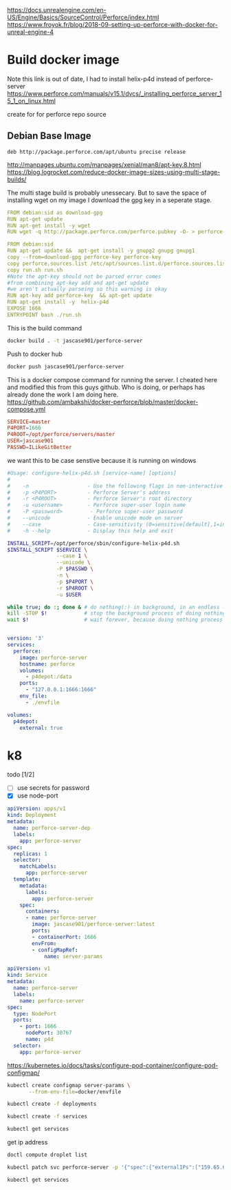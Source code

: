 
https://docs.unrealengine.com/en-US/Engine/Basics/SourceControl/Perforce/index.html
https://www.froyok.fr/blog/2018-09-setting-up-perforce-with-docker-for-unreal-engine-4


* Build docker image
Note this link is out of date, I had to install helix-p4d instead of perforce-server
https://www.perforce.com/manuals/v15.1/dvcs/_installing_perforce_server_15_1_on_linux.html

create for for perforce repo source

** Debian Base Image
#+BEGIN_SRC text :tangle docker/perforce.sources.list
deb http://package.perforce.com/apt/ubuntu precise release
#+END_SRC

http://manpages.ubuntu.com/manpages/xenial/man8/apt-key.8.html
https://blog.logrocket.com/reduce-docker-image-sizes-using-multi-stage-builds/

The multi stage build is probably unessecary. But to save the space of
installing wget on my image I download the gpg key in a seperate stage.

#+BEGIN_SRC yaml :tangle docker/Dockerfile
FROM debian:sid as download-gpg
RUN apt-get update
RUN apt-get install -y wget
RUN wget -q http://package.perforce.com/perforce.pubkey -O- > perforce-key
#+END_SRC


#+BEGIN_SRC yaml :tangle docker/Dockerfile
FROM debian:sid
RUN apt-get update &&  apt-get install -y gnupg2 gnupg gnupg1
copy --from=download-gpg perforce-key perforce-key
copy perforce.sources.list /etc/apt/sources.list.d/perforce.sources.list
copy run.sh run.sh
#Note the apt-key should not be parsed error comes 
#from combining apt-key add and apt-get update 
#we aren't actually parseing so this warning is okay
RUN apt-key add perforce-key  && apt-get update 
RUN apt-get install -y  helix-p4d
EXPOSE 1666
ENTRYPOINT bash ./run.sh 
#+END_SRC

This is the build command
#+BEGIN_SRC bash :dir docker
docker build . -t jascase901/perforce-server
#+END_SRC

#+RESULTS:
| Sending      | build        | context                           | to         | Docker                | daemon                                        | 7.68kB                                      |           |         |              |        |       |        |
| Step         | 1/13         | :                                 | FROM       | debian:sid            | as                                            | download-gpg                                |           |         |              |        |       |        |
| --->         | ab0c0932f7ec |                                   |            |                       |                                               |                                             |           |         |              |        |       |        |
| Step         | 2/13         | :                                 | RUN        | apt-get               | update                                        |                                             |           |         |              |        |       |        |
| --->         | Using        | cache                             |            |                       |                                               |                                             |           |         |              |        |       |        |
| --->         | 5d39a61aa912 |                                   |            |                       |                                               |                                             |           |         |              |        |       |        |
| Step         | 3/13         | :                                 | RUN        | apt-get               | install                                       | -y                                          | wget      |         |              |        |       |        |
| --->         | Using        | cache                             |            |                       |                                               |                                             |           |         |              |        |       |        |
| --->         | 74cd885afd4a |                                   |            |                       |                                               |                                             |           |         |              |        |       |        |
| Step         | 4/13         | :                                 | RUN        | wget                  | -q                                            | http://package.perforce.com/perforce.pubkey | -O-       | >       | perforce-key |        |       |        |
| --->         | Using        | cache                             |            |                       |                                               |                                             |           |         |              |        |       |        |
| --->         | 036d7a1103d7 |                                   |            |                       |                                               |                                             |           |         |              |        |       |        |
| Step         | 5/13         | :                                 | FROM       | debian:sid            |                                               |                                             |           |         |              |        |       |        |
| --->         | ab0c0932f7ec |                                   |            |                       |                                               |                                             |           |         |              |        |       |        |
| Step         | 6/13         | :                                 | RUN        | apt-get               | update                                        | &&                                          | apt-get   | install | -y           | gnupg2 | gnupg | gnupg1 |
| --->         | Using        | cache                             |            |                       |                                               |                                             |           |         |              |        |       |        |
| --->         | b3d1eb265ac9 |                                   |            |                       |                                               |                                             |           |         |              |        |       |        |
| Step         | 7/13         | :                                 | copy       | --from=download-gpg   | perforce-key                                  | perforce-key                                |           |         |              |        |       |        |
| --->         | Using        | cache                             |            |                       |                                               |                                             |           |         |              |        |       |        |
| --->         | 94ebef7ea23c |                                   |            |                       |                                               |                                             |           |         |              |        |       |        |
| Step         | 8/13         | :                                 | copy       | perforce.sources.list | /etc/apt/sources.list.d/perforce.sources.list |                                             |           |         |              |        |       |        |
| --->         | Using        | cache                             |            |                       |                                               |                                             |           |         |              |        |       |        |
| --->         | 956e4c0d7b9b |                                   |            |                       |                                               |                                             |           |         |              |        |       |        |
| Step         | 9/13         | :                                 | copy       | run.sh                | run.sh                                        |                                             |           |         |              |        |       |        |
| --->         | Using        | cache                             |            |                       |                                               |                                             |           |         |              |        |       |        |
| --->         | a088809361a0 |                                   |            |                       |                                               |                                             |           |         |              |        |       |        |
| Step         | 10/13        | :                                 | RUN        | apt-key               | add                                           | perforce-key                                | &&        | apt-get | update       |        |       |        |
| --->         | Using        | cache                             |            |                       |                                               |                                             |           |         |              |        |       |        |
| --->         | de7a27508d3b |                                   |            |                       |                                               |                                             |           |         |              |        |       |        |
| Step         | 11/13        | :                                 | RUN        | apt-get               | install                                       | -y                                          | helix-p4d |         |              |        |       |        |
| --->         | Using        | cache                             |            |                       |                                               |                                             |           |         |              |        |       |        |
| --->         | 19b7712cf0e2 |                                   |            |                       |                                               |                                             |           |         |              |        |       |        |
| Step         | 12/13        | :                                 | EXPOSE     | 1666                  |                                               |                                             |           |         |              |        |       |        |
| --->         | Using        | cache                             |            |                       |                                               |                                             |           |         |              |        |       |        |
| --->         | 3b46e90eca67 |                                   |            |                       |                                               |                                             |           |         |              |        |       |        |
| Step         | 13/13        | :                                 | ENTRYPOINT | bash                  | ./run.sh                                      |                                             |           |         |              |        |       |        |
| --->         | Using        | cache                             |            |                       |                                               |                                             |           |         |              |        |       |        |
| --->         | f84190a9afbe |                                   |            |                       |                                               |                                             |           |         |              |        |       |        |
| Successfully | built        | f84190a9afbe                      |            |                       |                                               |                                             |           |         |              |        |       |        |
| Successfully | tagged       | jascase901/perforce-server:latest |            |                       |                                               |                                             |           |         |              |        |       |        |

Push to docker hub
#+BEGIN_SRC bash 
docker push jascase901/perforce-server
#+END_SRC

#+RESULTS:
| The           | push      | refers                                                                  | to     | repository | [docker.io/jascase901/perforce-server] |
| 997e0a288927: | Preparing |                                                                         |        |            |                                        |
| 25cf1ee3139b: | Preparing |                                                                         |        |            |                                        |
| 26e7f1110894: | Preparing |                                                                         |        |            |                                        |
| ca2162509b78: | Preparing |                                                                         |        |            |                                        |
| 20aaadc8648c: | Preparing |                                                                         |        |            |                                        |
| c7eb0518e71b: | Preparing |                                                                         |        |            |                                        |
| 590922355440: | Preparing |                                                                         |        |            |                                        |
| 590922355440: | Waiting   |                                                                         |        |            |                                        |
| ca2162509b78: | Layer     | already                                                                 | exists |            |                                        |
| 20aaadc8648c: | Layer     | already                                                                 | exists |            |                                        |
| 25cf1ee3139b: | Layer     | already                                                                 | exists |            |                                        |
| 997e0a288927: | Layer     | already                                                                 | exists |            |                                        |
| 26e7f1110894: | Layer     | already                                                                 | exists |            |                                        |
| 590922355440: | Layer     | already                                                                 | exists |            |                                        |
| c7eb0518e71b: | Layer     | already                                                                 | exists |            |                                        |
| latest:       | digest:   | sha256:cf9fdc45f949e852e4052e34d55e7130b908dc981a42ed50188ea0aa7930bfeb | size:  |       1787 |                                        |


This is a docker compose command for running the server. 
I cheated here and modified this from this guys github. Who is doing, or perhaps
has already done the work I am doing here.
https://github.com/ambakshi/docker-perforce/blob/master/docker-compose.yml

#+BEGIN_SRC conf :tangle docker/envfile
SERVICE=master
P4PORT=1666
P4ROOT=/opt/perforce/servers/master
USER=jascase901
PASSWD=ILikeGitBetter
#+END_SRC

we want this to be case senstive because it is running on windows

#+BEGIN_SRC bash :tangle docker/run.sh
#Usage: configure-helix-p4d.sh [service-name] [options]
#
#    -n                   - Use the following flags in non-interactive mode
#    -p <P4PORT>          - Perforce Server's address
#    -r <P4ROOT>          - Perforce Server's root directory
#    -u <username>        - Perforce super-user login name
#    -P <password>         - Perforce super-user password
#    --unicode            - Enable unicode mode on server
#    --case               - Case-sensitivity (0=sensitive[default],1=insensitive)
#    -h --help            - Display this help and exit

INSTALL_SCRIPT=/opt/perforce/sbin/configure-helix-p4d.sh
$INSTALL_SCRIPT $SERVICE \
                --case 1 \
                --unicode \
                -P $PASSWD \
                -n \
                -p $P4PORT \
                -r $P4ROOT \
                -u $USER

while true; do :; done & # do nothing(:) in background, in an endless loop
kill -STOP $!            # stop the background process of doing nothing
wait $!                  # wait forever, because doing nothing process is stopped

#+END_SRC



#+BEGIN_SRC yaml :tangle docker/docker-compose.yaml 

version: '3'
services:
  perforce:
    image: perforce-server
    hostname: perforce
    volumes:
      - p4depot:/data
    ports:
      - "127.0.0.1:1666:1666"
    env_file:
      - ./envfile

volumes:
  p4depot:
    external: true

#+END_SRC

* k8
  todo [1/2]
- [ ] use secrets for password
- [X] use node-port

#+BEGIN_SRC yaml :tangle deployments/perforce-server.yaml
apiVersion: apps/v1
kind: Deployment
metadata:
  name: perforce-server-dep
  labels:
    app: perforce-server
spec:
  replicas: 1
  selector:
    matchLabels:
      app: perforce-server
  template:
    metadata:
      labels:
        app: perforce-server
    spec:
      containers:
      - name: perforce-server
        image: jascase901/perforce-server:latest
        ports:
        - containerPort: 1666
        envFrom:
        - configMapRef:
            name: server-params
#+END_SRC
#+BEGIN_SRC yaml :tangle services/perforce-server.yaml
apiVersion: v1
kind: Service
metadata:
  name: perforce-server
  labels:
    name: perforce-server
spec:
  type: NodePort
  ports:
    - port: 1666
      nodePort: 30767
      name: p4d
  selector:
    app: perforce-server

#+END_SRC

https://kubernetes.io/docs/tasks/configure-pod-container/configure-pod-configmap/
#+BEGIN_SRC bash
kubectl create configmap server-params \
       --from-env-file=docker/envfile
#+END_SRC

#+RESULTS:
: configmap/server-params created

#+BEGIN_SRC bash
kubectl create -f deployments
#+END_SRC


#+RESULTS:
: deployment.apps/perforce-server-dep created

#+BEGIN_SRC bash
kubectl create -f services
#+END_SRC

#+RESULTS:
: service/perforce-server created

#+BEGIN_SRC bash
kubectl get services
#+END_SRC

#+RESULTS:
| NAME            | TYPE      |    CLUSTER-IP | EXTERNAL-IP | PORT(S)        | AGE |
| kubernetes      | ClusterIP |    10.245.0.1 | <none>      | 443/TCP        | 40h |
| perforce-server | NodePort  | 10.245.171.20 | <none>      | 1666:30767/TCP | 22m |


get ip address
#+BEGIN_SRC bash
doctl compute droplet list
#+END_SRC

#+RESULTS:
| ID           Name                   Public IPv4     Private IPv4      Public IPv6    Memory    VCPUs    Disk    Region    Image                         Status    Tags                                                       Features              Volumes |                                          |                                  |
| 172850012    pool-kdxlnh042-5qtc    159.65.68.37    10.138.188.192                   2048      1        50      sfo2      Debian do-kube-1.16.2-do.1    active    k8s                                                                                      | k8s:2f44d72f-5e8b-4e78-b99c-fde1a2d69c9c | k8s:worker    private_networking |

#+BEGIN_SRC bash
 kubectl patch svc perforce-server -p '{"spec":{"externalIPs":["159.65.68.37"]}}'
#+END_SRC

#+RESULTS:
: service/perforce-server patched


#+BEGIN_SRC bash
kubectl get services
#+END_SRC

#+RESULTS:
| NAME            | TYPE      |    CLUSTER-IP | EXTERNAL-IP  | PORT(S)        | AGE |
| kubernetes      | ClusterIP |    10.245.0.1 | <none>       | 443/TCP        | 40h |
| perforce-server | NodePort  | 10.245.171.20 | 159.65.68.37 | 1666:30767/TCP | 23m |
